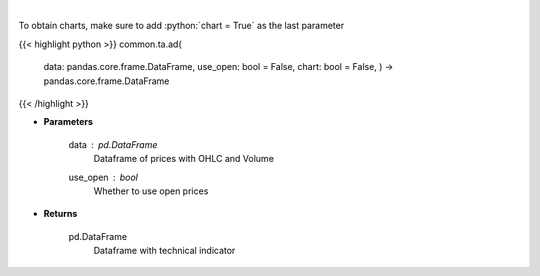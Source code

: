 .. role:: python(code)
    :language: python
    :class: highlight

|

.. raw:: html

    <h3>
    > Calculate AD technical indicator
    </h3>

To obtain charts, make sure to add :python:`chart = True` as the last parameter

{{< highlight python >}}
common.ta.ad(
    data: pandas.core.frame.DataFrame,
    use\_open: bool = False,
    chart: bool = False,
    ) -> pandas.core.frame.DataFrame
{{< /highlight >}}

* **Parameters**

    data : *pd.DataFrame*
        Dataframe of prices with OHLC and Volume
    use\_open : *bool*
        Whether to use open prices

    
* **Returns**

    pd.DataFrame
        Dataframe with technical indicator
    